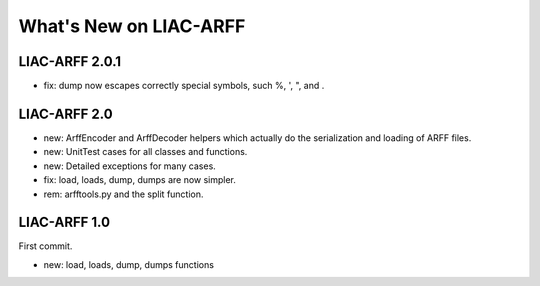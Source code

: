 What's New on LIAC-ARFF
=======================

LIAC-ARFF 2.0.1
-------------

- fix: dump now escapes correctly special symbols, such %, ', ", and \.


LIAC-ARFF 2.0
-------------

- new: ArffEncoder and ArffDecoder helpers which actually do the serialization
  and loading of ARFF files.
- new: UnitTest cases for all classes and functions.
- new: Detailed exceptions for many cases.
- fix: load, loads, dump, dumps are now simpler.
- rem: arfftools.py and the split function.

LIAC-ARFF 1.0
-------------

First commit.

- new: load, loads, dump, dumps functions
